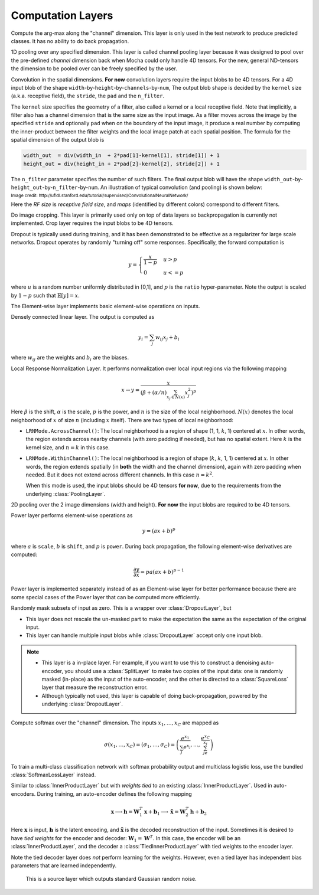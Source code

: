 Computation Layers
~~~~~~~~~~~~~~~~~~

.. class:: ArgmaxLayer

   Compute the arg-max along the "channel" dimension. This layer is only used in
   the test network to produce predicted classes. It has no ability to do back
   propagation.

   .. attribute:: dim

      Default ``-2`` (penultimate). Specify which dimension to operate on.

   .. attribute::
      tops
      bottoms

      Blob names for output and input. This layer can take multiple input
      blobs and produce the corresponding number of output blobs. The shapes of
      the input blobs do not need to be the same.

.. class:: ChannelPoolingLayer

   1D pooling over any specified dimension. This layer is called channel pooling layer
   because it was designed to pool over the pre-defined *channel* dimension back when Mocha could
   only handle 4D tensors. For the new, general ND-tensors the dimension to be pooled
   over can be freely specified by the user.

   .. attribute:: channel_dim

      Default ``-2`` (penultimate). Specifies which dimension to pool over.

   .. attribute:: kernel

      Default 1, pooling kernel size.

   .. attribute:: stride

      Default 1, stride for pooling.

   .. attribute:: pad

      Default (0,0), a 2-tuple specifying padding in the front and the end.

   .. attribute:: pooling

      Default ``Pooling.Max()``. Specify the pooling function to use.

   .. attribute::
      tops
      bottoms

      Blob names for output and input. This layer can take multiple input
      blobs and produce the corresponding number of output blobs. The shapes of
      the input blobs do not need to be the same.

.. class:: ConvolutionLayer

   Convolution in the spatial dimensions. **For now** convolution layers
   require the input blobs to be 4D tensors. For a 4D input blob of the shape
   ``width``-by-``height``-by-``channels``-by-``num``, The output blob shape is decided by the
   ``kernel`` size (a.k.a. receptive field), the ``stride``, the ``pad`` and the
   ``n_filter``.

   The ``kernel`` size specifies the geometry of a filter, also called a kernel or a local
   receptive field. Note that implicitly, a filter also has a channel dimension that
   is the same size as the input image. As a filter moves across the image by
   the specified ``stride`` and optionally ``pad`` when on the boundary of the
   input image, it produce a real number by computing the inner-product between the
   filter weights and the local image patch at each spatial position. The
   formula for the spatial dimension of the output blob is

   .. code-block:: julia

      width_out  = div(width_in  + 2*pad[1]-kernel[1], stride[1]) + 1
      height_out = div(height_in + 2*pad[2]-kernel[2], stride[2]) + 1

   The ``n_filter`` parameter specifies the number of such filters. The final
   output blob will have the shape
   ``width_out``-by-``height_out``-by-``n_filter``-by-``num``. An illustration
   of typical convolution (and pooling) is shown below:

   .. image:: ../images/cnn-layer.*

   :sub:`Image credit:
   http://ufldl.stanford.edu/tutorial/supervised/ConvolutionalNeuralNetwork/`

   Here the *RF size* is *receptive field size*, and *maps* (identified by
   different colors) correspond to different filters.

   .. attribute:: param_key

      Default ``""``. The unique identifier for layers with shared parameters. When
      empty, the layer ``name`` is used as identifier instead.

   .. attribute:: kernel

      Default (1,1), a 2-tuple specifying the width and height of the
      convolution filters.

   .. attribute:: stride

      Default (1,1), a 2-tuple specifying the stride in the width and height
      dimensions, respectively.

   .. attribute:: pad

      Default (0,0), a 2-tuple specifying the two-sided padding in the width and
      height dimensions, respectively.

   .. attribute:: n_filter

      Default 1. Number of filters.

   .. attribute:: n_group

      Default 1. Number of groups. This number should divide both ``n_filter``
      and the number of channels in the input blob. This parameter will divide
      the input blob along the channel dimension into ``n_group`` groups. Each
      group will operate independently. Each group is assigned with ``n_filter``
      / ``n_group`` filters.

   .. attribute:: neuron

      Default ``Neurons.Identity()``, can be used to specify an activation
      function for the convolution outputs.

   .. attribute:: filter_init

      Default ``XavierInitializer()``. See :doc:`initializer
      </user-guide/initializer>` for the filters.

   .. attribute:: bias_init

      Default ``ConstantInitializer(0)``. See :doc:`initializer
      </user-guide/initializer>` for the bias.

   .. attribute:: filter_regu

      Default ``L2Regu(1)``, the regularizer for the filters.

   .. attribute:: bias_regu

      Default ``NoRegu()``, the regularizer for the bias.

   .. attribute:: filter_cons

      Default ``NoCons()``. :doc:`Norm constraint </user-guide/constraint>` for
      the filters.

   .. attribute:: bias_cons

      Default ``NoCons()``. Norm constraint for the bias. Typically no
      norm constraint should be applied to the bias.

   .. attribute:: filter_lr

      Default 1.0. The local learning rate for the filters.

   .. attribute:: bias_lr

      Default 2.0. The local learning rate for the bias.

   .. attribute::
      tops
      bottoms

      Blob names for output and input. This layer can take multiple input blobs
      and produce the corresponding number of output blobs. The shapes of the
      input blobs **must be the same**.

.. class:: CropLayer

   Do image cropping. This layer is primarily used only on top of data layers so
   backpropagation is currently not implemented. Crop layer requires the input
   blobs to be 4D tensors.

   .. attribute:: crop_size

      A (width, height) tuple of the size of the cropped image.

   .. attribute:: random_crop

      Default ``false``. When enabled, randomly place the cropping box instead
      of putting at the center. This is useful to produce random perturbations of
      the input images during training.

   .. attribute:: random_mirror

      Default ``false``. When enabled, randomly (with probability 0.5) mirror
      the input images (flip the width dimension).

   .. attribute::
      tops
      bottoms

      Blob names for output and input. This layer can take multiple input blobs
      and produce the corresponding number of output blobs. The shapes of the
      input blobs do not need to be the same as long as they are valid (not
      smaller than the shape specified in ``crop_size``).

.. class:: DropoutLayer

   Dropout is typically used during training, and it has been demonstrated to be
   effective as a regularizer for large scale networks. Dropout operates by
   randomly "turning off" some responses. Specifically, the forward computation is

   .. math::

      y = \begin{cases}\frac{x}{1-p} & u > p \\ 0 & u <= p\end{cases}

   where :math:`u` is a random number uniformly distributed in [0,1], and
   :math:`p` is the ``ratio`` hyper-parameter. Note the output is scaled by
   :math:`1-p` such that :math:`\mathbb{E}[y] = x`.

   .. attribute:: ratio

      The probability :math:`p` of turning off a response. Can also be
      interpreted as the ratio of all the responses that are turned off.

   .. attribute:: auto_scale

      Default ``true``. When turned off, does not scale the result by
      :math:`1/(1-p)`. This option is used when building :class:`RandomMaskLayer`.

   .. attribute:: bottoms

      The names of the input blobs dropout operates on. Note this is a *in-place
      layer*, so

      1. there is no ``tops`` property. The output blobs will be the same as the
         input blobs.
      2. It takes **only one** input blob.

.. class:: ElementWiseLayer

   The Element-wise layer implements basic element-wise operations on inputs.

   .. attribute:: operation

      Element-wise operation. Built-in operations are defined in module
      ``ElementWiseFunctors``, including ``Add``, ``Subtract``, ``Multiply`` and
      ``Divide``.

   .. attribute:: tops

      Output blob names, only one output blob is allowed.

   .. attribute:: bottoms

      Input blob names, count must match the number of inputs ``operation`` takes.


.. class:: InnerProductLayer

   Densely connected linear layer. The output is computed as

   .. math::

      y_i = \sum_j w_{ij}x_j + b_i

   where :math:`w_{ij}` are the weights and :math:`b_i` are the biases.

   .. attribute:: param_key

      Default ``""``. The unique identifier for layers with shared parameters. When
      empty, the layer ``name`` is used as identifier instead.

   .. attribute:: output_dim

      Output dimension of the linear map. The input dimension is automatically
      decided via the inputs.

   .. attribute:: weight_init

      Default ``XavierInitializer()``. Specify how the weights :math:`w_{ij}` should
      be initialized.

   .. attribute:: bias_init

      Default ``ConstantInitializer(0)``, initializing the bias :math:`b_i`
      to 0.

   .. attribute:: weight_regu

      Default ``L2Regu(1)``. :doc:`Regularizer </user-guide/regularizer>` for the weights.

   .. attribute:: bias_regu

      Default ``NoRegu()``. Regularizer for the bias. Typically no
      regularization should be applied to the bias.

   .. attribute:: weight_cons

      Default ``NoCons()``. :doc:`Norm constraint </user-guide/constraint>` for the weights.

   .. attribute:: bias_cons

      Default ``NoCons()``. Norm constraint for the bias. Typically no
      norm constraint should be applied to the bias.

   .. attribute:: weight_lr

      Default 1.0. The local learning rate for the weights.

   .. attribute:: bias_lr

      Default 2.0. The local learning rate for the bias.

   .. attribute:: neuron

      Default ``Neurons.Identity()``, an optional :doc:`activation function
      </user-guide/neuron>` for the output of this layer.

   .. attribute::
      tops
      bottoms

      Blob names for output and input. This layer can take multiple input blobs
      and produce the corresponding number of output blobs. The feature
      dimensions (the product of the first N-1 dimensions) of all input blobs
      should be the same, but they could potentially have different batch sizes
      (the last dimension).

.. class:: LRNLayer

   Local Response Normalization Layer. It performs normalization over local
   input regions via the following mapping

   .. math::

      x \rightarrow y = \frac{x}{\left( \beta + (\alpha/n)\sum_{x_j\in N(x)}x_j^2
      \right)^p}

   Here :math:`\beta` is the shift, :math:`\alpha` is the scale, :math:`p` is
   the power, and :math:`n` is the size of the local neighborhood. :math:`N(x)`
   denotes the local neighborhood of :math:`x` of size :math:`n` (including
   :math:`x` itself). There are two types of local neighborhood:

   * ``LRNMode.AcrossChannel()``: The local neighborhood is a region of shape
     (1, 1, :math:`k`, 1) centered at :math:`x`. In other words, the region
     extends across nearby channels (with zero padding if needed), but has no
     spatial extent. Here :math:`k` is the kernel size, and :math:`n=k` in this
     case.
   * ``LRNMode.WithinChannel()``: The local neighborhood is a region of shape
     (:math:`k`, :math:`k`, 1, 1) centered at :math:`x`. In other words, the
     region extends spatially (in **both** the width and the channel dimension),
     again with zero padding when needed. But it does not extend across
     different channels. In this case :math:`n=k^2`.

     When this mode is used, the input blobs should be 4D tensors **for now**,
     due to the requirements from the underlying :class:`PoolingLayer`.

   .. attribute:: kernel

      Default 5, an integer indicating the kernel size. See :math:`k` in the
      descriptions above.

   .. attribute:: scale

      Default 1.

   .. attribute:: shift

      Default 1 (yes, 1, not 0).

   .. attribute:: power

      Default 0.75.

   .. attribute:: mode

      Default ``LRNMode.AcrossChannel()``.

   .. attribute::
      tops
      bottoms

      Names for output and input blobs. Only **one** input and **one** output blob are
      allowed.

.. class:: PoolingLayer

   2D pooling over the 2 image dimensions (width and height). **For now** the
   input blobs are required to be 4D tensors.

   .. attribute:: kernel

      Default (1,1), a 2-tuple of integers specifying pooling kernel width and
      height, respectively.

   .. attribute:: stride

      Default (1,1), a 2-tuple of integers specifying pooling stride in the
      width and height dimensions, respectively.

   .. attribute:: pad

      Default (0,0), a 2-tuple of integers specifying the padding in the width and
      height dimensions, respectively. Paddings are two-sided, so a pad of (1,0)
      will pad one pixel in both the left and the right boundary of an image.

   .. attribute:: pooling

      Default ``Pooling.Max()``. Specify the pooling operation to use.

   .. attribute::
      tops
      bottoms

      Blob names for output and input. This layer can take multiple input
      blobs and produce the corresponding number of output blobs. The shapes of
      the input blobs do not need to be the same.

.. class:: PowerLayer

   Power layer performs element-wise operations as

   .. math::

     y = (ax + b)^p

   where :math:`a` is ``scale``, :math:`b` is ``shift``, and :math:`p` is
   ``power``. During back propagation, the following element-wise derivatives are
   computed:

   .. math::

     \frac{\partial y}{\partial x} = pa(ax + b)^{p-1}

   Power layer is implemented separately instead of as an Element-wise layer
   for better performance because there are some special cases of the Power layer that
   can be computed more efficiently.

   .. attribute:: power

      Default 1

   .. attribute:: scale

      Default 1

   .. attribute:: shift

      Default 0

   .. attribute::
      tops
      bottoms

      Blob names for output and input. This layer can take multiple input
      blobs and produce the corresponding number of output blobs. The shapes of
      the input blobs do not need to be the same.

.. class:: RandomMaskLayer

   Randomly mask subsets of input as zero. This is a wrapper over
   :class:`DropoutLayer`, but

   * This layer does not rescale the un-masked part to make the expectation the
     same as the expectation of the original input.
   * This layer can handle multiple input blobs while :class:`DropoutLayer`
     accept only one input blob.

   .. note::

      * This layer is a in-place layer. For example, if you want to use this to
        construct a denoising auto-encoder, you should use a :class:`SplitLayer`
        to make two copies of the input data: one is randomly masked (in-place)
        as the input of the auto-encoder, and the other is directed to
        a :class:`SquareLoss` layer that measure the reconstruction error.
      * Although typically not used, this layer is capable of doing
        back-propagation, powered by the underlying :class:`DropoutLayer`.

.. class:: SoftmaxLayer

   Compute softmax over the "channel" dimension. The inputs :math:`x_1,\ldots,x_C`
   are mapped as

   .. math::

      \sigma(x_1,\ldots,x_C) = (\sigma_1,\ldots,\sigma_C) = \left(\frac{e^{x_1}}{\sum_j
      e^{x_j}},\ldots,\frac{e^{x_C}}{\sum_je^{x_j}}\right)

   To train a multi-class classification network with softmax probability output
   and multiclass logistic loss, use the bundled :class:`SoftmaxLossLayer`
   instead.

   .. attribute:: dim

      Default ``-2`` (penultimate). Specify the "channel" dim to operate along.

   .. attribute::
      tops
      bottoms

      Blob names for output and input. This layer can take multiple input
      blobs and produce the corresponding number of output blobs. The shapes of
      the input blobs do not need to be the same.

.. class:: TiedInnerProductLayer

   Similar to :class:`InnerProductLayer` but with *weights tied* to an existing
   :class:`InnerProductLayer`. Used in auto-encoders. During training, an
   auto-encoder defines the following mapping

   .. math::

      \mathbf{x} \longrightarrow \mathbf{h} = \mathbf{W}_1^T\mathbf{x}
      + \mathbf{b}_1 \longrightarrow \tilde{\mathbf{x}} = \mathbf{W}_2^T\mathbf{h}
        + \mathbf{b}_2

   Here :math:`\mathbf{x}` is input, :math:`\mathbf{h}` is the latent encoding, and
   :math:`\tilde{\mathbf{x}}` is the decoded reconstruction of the input. Sometimes
   it is desired to have *tied weights* for the encoder and decoder:
   :math:`\mathbf{W}_1 = \mathbf{W}^T`. In this case, the encoder will be an
   :class:`InnerProductLayer`, and the decoder a :class:`TiedInnerProductLayer`
   with tied weights to the encoder layer.

   Note the tied decoder layer does *not* perform learning for the weights.
   However, even a tied layer has independent bias parameters that are learned
   independently.

   .. attribute:: tied_param_key

      The ``param_key`` of the encoder layer that this layer wants to share tied
      weights with.

   .. attribute:: param_key

      Default ``""``. The unique identifier for layers with shared parameters.
      If empty, the layer ``name`` is used as identifier instead.

      .. tip::

         * ``param_key`` is used for :class:`TiedInnerProductLayer` to share
           parameters. For example, the same layer in a training net and in
           a validation / testing net use this mechanism to share parameters.
         * ``tied_param_key`` is used to find the :class:`InnerProductLayer` to
           enable *tied weights*. This should be equal to the ``param_key``
           property of the inner product layer you want to have tied weights
           with.

   .. attribute:: bias_init

      Default ``ConstantInitializer(0)``. The :doc:`initializer
      </user-guide/initializer>` for the bias.

   .. attribute:: bias_regu

      Default ``NoRegu()``, the regularizer for the bias.

   .. attribute:: bias_cons

      Default ``NoCons()``. Norm constraint for the bias. Typically no
      norm constraint should be applied to the bias.

   .. attribute:: bias_lr

      Default 2.0. The local learning rate for the bias.

   .. attribute:: neuron

      Default ``Neurons.Identity()``, an optional :doc:`activation function
      </user-guide/neuron>` for the output of this layer.

   .. attribute::
      tops
      bottoms

      Blob names for output and input. This layer can take multiple input blobs
      and produce the corresponding number of output blobs. The feature
      dimensions (the product of the first N-1 dimensions) of all input blobs
      should be the same, but they can potentially have different batch sizes
      (the last dimension).


.. class:: RandomNormalLayer

    This is a source layer which outputs standard Gaussian random noise.

   .. attribute:: tops

      List of symbols, specifying the names of the noise blobs to produce.

   .. attribute:: output_dims

      List of integers giving the dimensions of the output noise blobs.

   .. attribute:: batch_sizes

      List of integers the same length as ``tops``, giving the number of vectors
      to output in each batch.

   .. attribute:: eltype

      Default ``Float32``.
